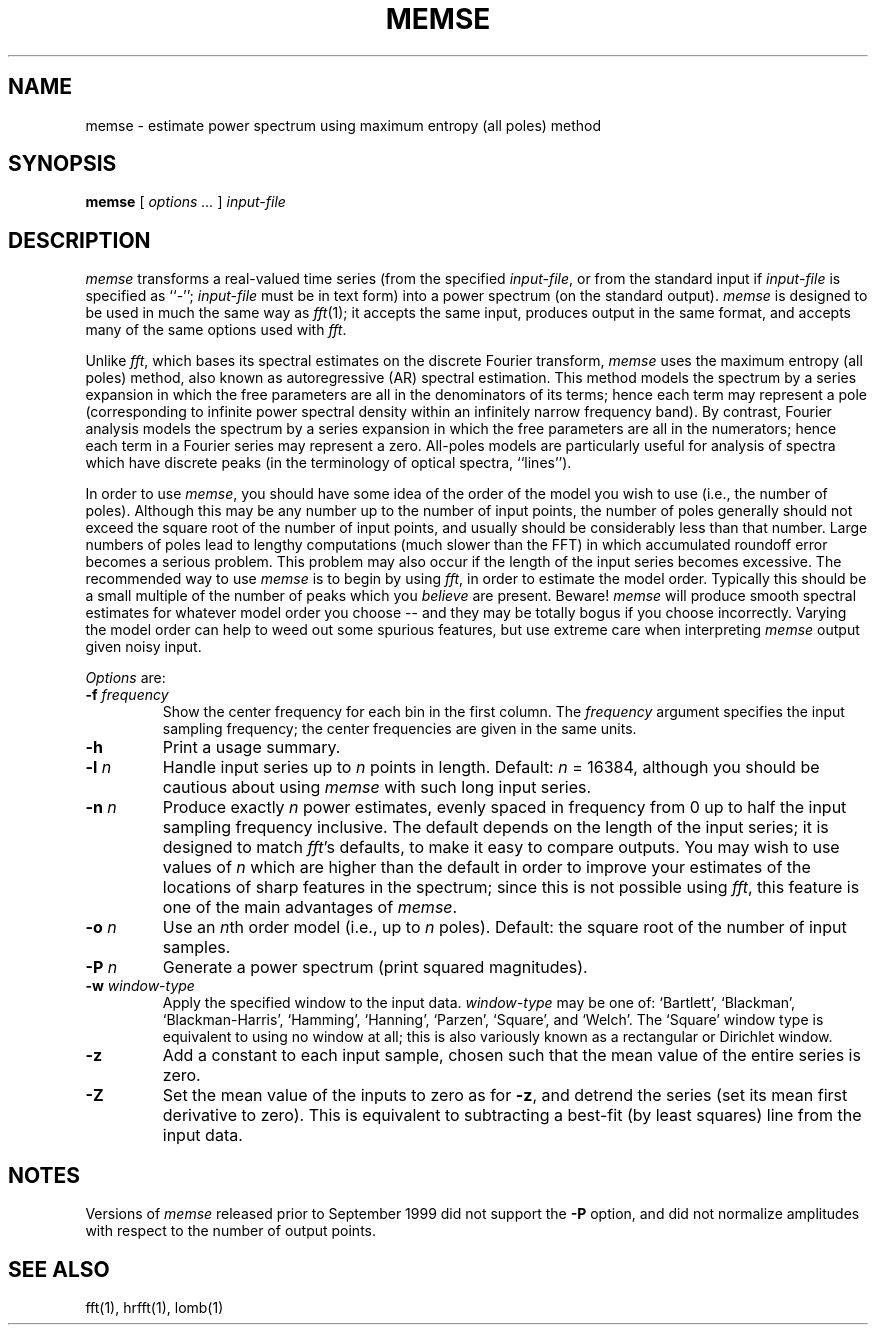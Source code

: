 .TH MEMSE 1 "2 September 1999" "PSD Estimation" "Signal processing"
.SH NAME
memse \- estimate power spectrum using maximum entropy (all poles) method
.SH SYNOPSIS
\fBmemse\fR [ \fIoptions ...\fR ] \fIinput-file\fR
.SH DESCRIPTION
.PP
\fImemse\fR transforms a real-valued time series (from the specified
\fIinput-file\fR, or from the standard input if \fIinput-file\fR is
specified as ``-''; \fIinput-file\fR must be in text form) into a power
spectrum (on the standard output).  \fImemse\fR is designed to be used
in much the same way as \fIfft\fR(1); it accepts the same input,
produces output in the same format, and accepts many of the same
options used with \fIfft\fR.
.PP
Unlike \fIfft\fR, which bases its spectral estimates on the discrete Fourier
transform, \fImemse\fR uses the maximum entropy (all poles) method, also known
as autoregressive (AR) spectral estimation.  This method models the spectrum
by a series expansion in which the free parameters are all in the denominators
of its terms;  hence each term may represent a pole (corresponding to infinite
power spectral density within an infinitely narrow frequency band).  By
contrast, Fourier analysis models the spectrum by a series expansion in which
the free parameters are all in the numerators;  hence each term in a Fourier
series may represent a zero.  All-poles models are particularly useful for
analysis of spectra which have discrete peaks (in the terminology of optical
spectra, ``lines'').
.PP
In order to use \fImemse\fR, you should have some idea of the order of the
model you wish to use (i.e., the number of poles).  Although this may be any
number up to the number of input points, the number of poles generally should
not exceed the square root of the number of input points, and usually should
be considerably less than that number.  Large numbers of poles lead to lengthy
computations (much slower than the FFT) in which accumulated roundoff error
becomes a serious problem.  This problem may also occur if the length of the
input series becomes excessive.  The recommended way to use \fImemse\fR is
to begin by using \fIfft\fR, in order to estimate the model order.  Typically
this should be a small multiple of the number of peaks which you \fIbelieve\fR
are present.  Beware!  \fImemse\fR will produce smooth spectral estimates for
whatever model order you choose -- and they may be totally bogus if you choose
incorrectly.  Varying the model order can help to weed out some spurious
features, but use extreme care when interpreting \fImemse\fR output given noisy
input.
.PP
\fIOptions\fR are:
.TP
\fB-f \fIfrequency\fR
Show the center frequency for each bin in the first column.  The
\fIfrequency\fR argument specifies the input sampling frequency;  the center
frequencies are given in the same units.
.TP
\fB-h\fR
Print a usage summary.
.TP
\fB-l \fIn\fR
Handle input series up to \fIn\fR points in length.  Default: \fIn\fR = 16384,
although you should be cautious about using \fImemse\fR with such long input
series.
.TP
\fB-n \fIn\fR
Produce exactly \fIn\fR power estimates, evenly spaced in frequency from 0
up to half the input sampling frequency inclusive.  The default depends on
the length of the input series;  it is designed to match \fIfft\fR's defaults,
to make it easy to compare outputs.  You may wish to use values of \fIn\fR
which are higher than the default in order to improve your estimates of the
locations of sharp features in the spectrum;  since this is not possible using
\fIfft\fR, this feature is one of the main advantages of \fImemse\fR.
.TP
\fB-o \fIn\fR
Use an \fIn\fRth order model (i.e., up to \fIn\fR poles).  Default:  the
square root of the number of input samples.
.TP
\fB-P \fIn\fR
Generate a power spectrum (print squared magnitudes).
.TP
\fB-w \fIwindow-type\fR
Apply the specified window to the input data.  \fIwindow-type\fR may be
one of: `Bartlett', `Blackman', `Blackman-Harris', `Hamming', `Hanning',
`Parzen', `Square', and `Welch'.  The `Square' window type is equivalent to
using no window at all;  this is also variously known as a rectangular or
Dirichlet window.
.TP
\fB-z\fR
Add a constant to each input sample, chosen such that the mean value of the
entire series is zero.
.TP
\fB-Z\fR
Set the mean value of the inputs to zero as for \fB-z\fR, and detrend the
series (set its mean first derivative to zero).  This is equivalent to
subtracting a best-fit (by least squares) line from the input data.
.SH NOTES
Versions of \fImemse\fR released prior to September 1999 did not support the
\fB-P\fR option, and did not normalize amplitudes with respect to the number
of output points.
.SH SEE ALSO
fft(1), hrfft(1), lomb(1)
